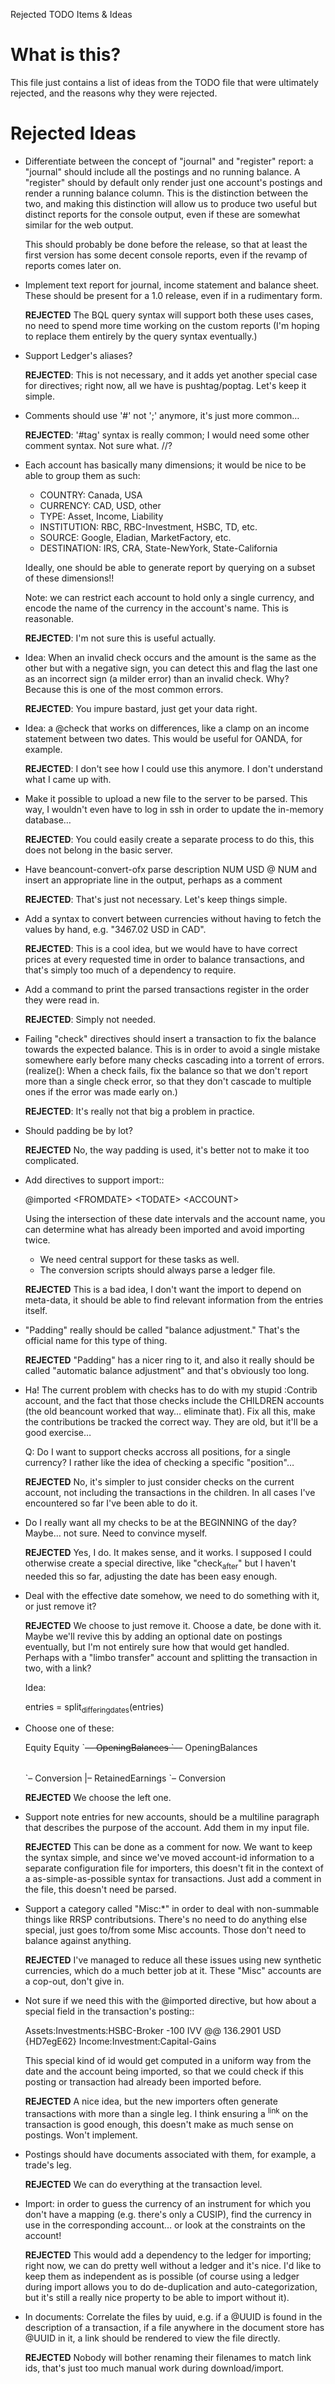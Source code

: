 Rejected TODO Items & Ideas
* What is this?

This file just contains a list of ideas from the TODO file that were ultimately
rejected, and the reasons why they were rejected.

* Rejected Ideas

  - Differentiate between the concept of "journal" and "register" report: a
    "journal" should include all the postings and no running balance. A
    "register" should by default only render just one account's postings and
    render a running balance column. This is the distinction between the two,
    and making this distinction will allow us to produce two useful but
    distinct reports for the console output, even if these are somewhat similar
    for the web output.

    This should probably be done before the release, so that at least the first
    version has some decent console reports, even if the revamp of reports
    comes later on.

  - Implement text report for journal, income statement and balance sheet.
    These should be present for a 1.0 release, even if in a rudimentary form.

      *REJECTED* The BQL query syntax will support both these uses cases, no
      need to spend more time working on the custom reports (I'm hoping to replace
      them entirely by the query syntax eventually.)


  - Support Ledger's aliases?

      *REJECTED*: This is not necessary, and it adds yet another special case for
      directives; right now, all we have is pushtag/poptag. Let's keep it simple.

  - Comments should use '#' not ';' anymore, it's just more common...

      *REJECTED*: '#tag' syntax is really common; I would need some other comment
      syntax. Not sure what. //?


  - Each account has basically many dimensions; it would be nice to be able to
    group them as such:

      * COUNTRY: Canada, USA
      * CURRENCY: CAD, USD, other
      * TYPE: Asset, Income, Liability
      * INSTITUTION: RBC, RBC-Investment, HSBC, TD, etc.
      * SOURCE: Google, Eladian, MarketFactory, etc.
      * DESTINATION: IRS, CRA, State-NewYork, State-California

    Ideally, one should be able to generate report by querying on a subset of
    these dimensions!!

      Note: we can restrict each account to hold only a single currency, and
      encode the name of the currency in the account's name. This is reasonable.

        *REJECTED*: I'm not sure this is useful actually.

  - Idea: When an invalid check occurs and the amount is the same as the other
    but with a negative sign, you can detect this and flag the last one as an
    incorrect sign (a milder error) than an invalid check. Why? Because this is
    one of the most common errors.

      *REJECTED*: You impure bastard, just get your data right.


  - Idea: a @check that works on differences, like a clamp on an
    income statement between two dates. This would be useful for
    OANDA, for example.

      *REJECTED*: I don't see how I could use this anymore. I don't understand
      what I came up with.

  - Make it possible to upload a new file to the server to be parsed.
    This way, I wouldn't even have to log in ssh in order to update the
    in-memory database...

      *REJECTED*: You could easily create a separate process to do this, this
      does not belong in the basic server.


  - Have beancount-convert-ofx parse description NUM USD @ NUM and insert an
    appropriate line in the output, perhaps as a comment

      *REJECTED*: That's just not necessary. Let's keep things simple.


  - Add a syntax to convert between currencies without having to fetch
    the values by hand, e.g. "3467.02 USD in CAD".

      *REJECTED*: This is a cool idea, but we would have to have correct prices
    at every requested time in order to balance transactions, and that's simply
    too much of a dependency to require.


  - Add a command to print the parsed transactions register in the order
    they were read in.

      *REJECTED*: Simply not needed.

  - Failing "check" directives should insert a transaction to fix the balance
    towards the expected balance. This is in order to avoid a single mistake
    somewhere early before many checks cascading into a torrent of errors.
    (realize(): When a check fails, fix the balance so that we don't report more
    than a single check error, so that they don't cascade to multiple ones if
    the error was made early on.)

      *REJECTED*: It's really not that big a problem in practice.

  - Should padding be by lot?

      *REJECTED* No, the way padding is used, it's better not to make it too
      complicated.

  - Add directives to support import::

     @imported <FROMDATE> <TODATE> <ACCOUNT>

    Using the intersection of these date intervals and the account name,
    you can determine what has already been imported and avoid importing
    twice.

    * We need central support for these tasks as well.
    * The conversion scripts should always parse a ledger file.

    *REJECTED* This is a bad idea, I don't want the import to depend on
    meta-data, it should be able to find relevant information from the entries
    itself.

  - "Padding" really should be called "balance adjustment." That's the official
    name for this type of thing.

    *REJECTED* "Padding" has a nicer ring to it, and also it really should be
    called "automatic balance adjustment" and that's obviously too long.

  - Ha! The current problem with checks has to do with my stupid :Contrib
    account, and the fact that those checks include the CHILDREN accounts (the
    old beancount worked that way... eliminate that). Fix all this, make the
    contributions be tracked the correct way. They are old, but it'll be a good
    exercise...

      Q: Do I want to support checks accross all positions, for a single
         currency? I rather like the idea of checking a specific "position"...

    *REJECTED* No, it's simpler to just consider checks on the current account,
    not including the transactions in the children. In all cases I've
    encountered so far I've been able to do it.

  - Do I really want all my checks to be at the BEGINNING of the day? Maybe...
    not sure. Need to convince myself.

    *REJECTED* Yes, I do. It makes sense, and it works. I supposed I could
    otherwise create a special directive, like "check_after" but I haven't
    needed this so far, adjusting the date has been easy enough.

  - Deal with the effective date somehow, we need to do something with it, or
    just remove it?

    *REJECTED* We choose to just remove it. Choose a date, be done with it.
    Maybe we'll revive this by adding an optional date on postings eventually,
    but I'm not entirely sure how that would get handled. Perhaps with a "limbo
    transfer" account and splitting the transaction in two, with a link?

    Idea:

      entries = split_differing_dates(entries)

  - Choose one of these:

       Equity                         Equity
       `--+-- OpeningBalances         `--+-- OpeningBalances
          |-- RetainedEarnings           `-- Exercise
          `-- Conversion                     |-- RetainedEarnings
                                             `-- Conversion

    *REJECTED* We choose the left one.

  - Support note entries for new accounts, should be a multiline paragraph that
    describes the purpose of the account. Add them in my input file.

    *REJECTED* This can be done as a comment for now. We want to keep the
    syntax simple, and since we've moved account-id information to a separate
    configuration file for importers, this doesn't fit in the context of a
    as-simple-as-possible syntax for transactions. Just add a comment in the
    file, this doesn't need be parsed.

  - Support a category called "Misc:*" in order to deal with non-summable things
    like RRSP contributsions. There's no need to do anything else special, just
    goes to/from some Misc accounts. Those don't need to balance against anything.

    *REJECTED* I've managed to reduce all these issues using new synthetic
    currencies, which do a much better job at it. These "Misc" accounts are a
    cop-out, don't give in.


  - Not sure if we need this with the @imported directive, but how about
    a special field in the transaction's posting::

      Assets:Investments:HSBC-Broker           -100 IVV @@ 136.2901 USD  {HD7egE62}
      Income:Investment:Capital-Gains

    This special kind of id would get computed in a uniform way from the
    date and the account being imported, so that we could check if this
    posting or transaction had already been imported before.

    *REJECTED* A nice idea, but the new importers often generate transactions
    with more than a single leg. I think ensuring a ^link on the transaction is
    good enough, this doesn't make as much sense on postings. Won't implement.


  - Postings should have documents associated with them, for example, a trade's
    leg.

    *REJECTED* We can do everything at the transaction level.


  - Import: in order to guess the currency of an instrument for which you don't
    have a mapping (e.g. there's only a CUSIP), find the currency in use in the
    corresponding account... or look at the constraints on the account!

    *REJECTED* This would add a dependency to the ledger for importing; right
    now, we can do pretty well without a ledger and it's nice. I'd like to keep
    them as independent as is possible (of course using a ledger during import
    allows you to do de-duplication and auto-categorization, but it's still a
    really nice property to be able to import without it).

  - In documents: Correlate the files by uuid, e.g. if a @UUID is found in the
    description of a transaction, if a file anywhere in the document store has
    @UUID in it, a link should be rendered to view the file directly.

    *REJECTED* Nobody will bother renaming their filenames to match link ids,
    that's just too much manual work during download/import.
